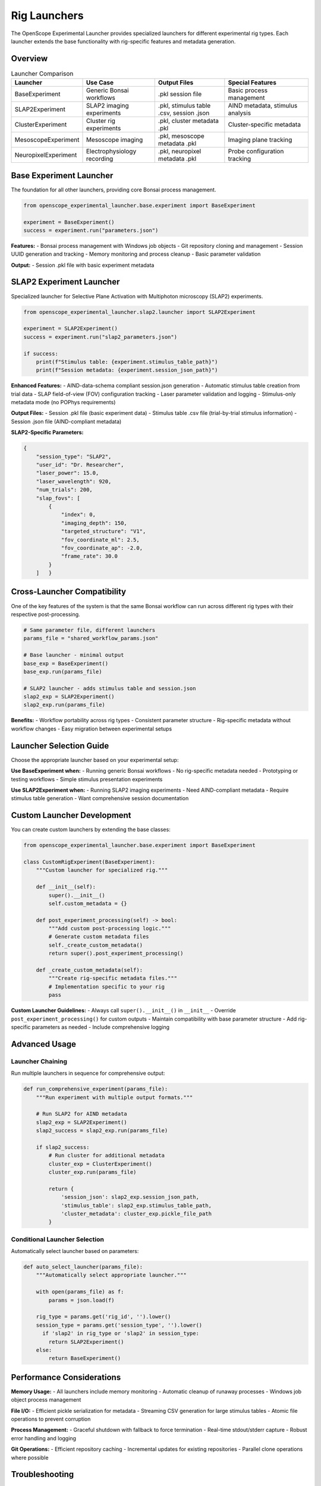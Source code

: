 Rig Launchers
=============

The OpenScope Experimental Launcher provides specialized launchers for different experimental rig types. Each launcher extends the base functionality with rig-specific features and metadata generation.

Overview
--------

.. list-table:: Launcher Comparison
   :header-rows: 1
   :widths: 20 25 25 30

   * - Launcher
     - Use Case
     - Output Files
     - Special Features
   * - BaseExperiment
     - Generic Bonsai workflows
     - .pkl session file
     - Basic process management
   * - SLAP2Experiment
     - SLAP2 imaging experiments
     - .pkl, stimulus table .csv, session .json
     - AIND metadata, stimulus analysis
   * - ClusterExperiment
     - Cluster rig experiments
     - .pkl, cluster metadata .pkl
     - Cluster-specific metadata
   * - MesoscopeExperiment
     - Mesoscope imaging
     - .pkl, mesoscope metadata .pkl
     - Imaging plane tracking
   * - NeuropixelExperiment
     - Electrophysiology recording
     - .pkl, neuropixel metadata .pkl
     - Probe configuration tracking

Base Experiment Launcher
-------------------------

The foundation for all other launchers, providing core Bonsai process management.

.. code-block:: python

   from openscope_experimental_launcher.base.experiment import BaseExperiment

   experiment = BaseExperiment()
   success = experiment.run("parameters.json")

**Features:**
- Bonsai process management with Windows job objects
- Git repository cloning and management
- Session UUID generation and tracking
- Memory monitoring and process cleanup
- Basic parameter validation

**Output:**
- Session .pkl file with basic experiment metadata

SLAP2 Experiment Launcher
--------------------------

Specialized launcher for Selective Plane Activation with Multiphoton microscopy (SLAP2) experiments.

.. code-block:: python

   from openscope_experimental_launcher.slap2.launcher import SLAP2Experiment

   experiment = SLAP2Experiment()
   success = experiment.run("slap2_parameters.json")

   if success:
       print(f"Stimulus table: {experiment.stimulus_table_path}")
       print(f"Session metadata: {experiment.session_json_path}")

**Enhanced Features:**
- AIND-data-schema compliant session.json generation
- Automatic stimulus table creation from trial data
- SLAP field-of-view (FOV) configuration tracking
- Laser parameter validation and logging
- Stimulus-only metadata mode (no POPhys requirements)

**Output Files:**
- Session .pkl file (basic experiment data)
- Stimulus table .csv file (trial-by-trial stimulus information)
- Session .json file (AIND-compliant metadata)

**SLAP2-Specific Parameters:**

.. code-block:: json

   {
       "session_type": "SLAP2",
       "user_id": "Dr. Researcher",
       "laser_power": 15.0,
       "laser_wavelength": 920,
       "num_trials": 200,
       "slap_fovs": [
           {
               "index": 0,
               "imaging_depth": 150,
               "targeted_structure": "V1",
               "fov_coordinate_ml": 2.5,
               "fov_coordinate_ap": -2.0,
               "frame_rate": 30.0
           }
       ]   }

Cross-Launcher Compatibility
----------------------------

One of the key features of the system is that the same Bonsai workflow can run across different rig types with their respective post-processing.

.. code-block:: python

   # Same parameter file, different launchers
   params_file = "shared_workflow_params.json"

   # Base launcher - minimal output
   base_exp = BaseExperiment()
   base_exp.run(params_file)

   # SLAP2 launcher - adds stimulus table and session.json
   slap2_exp = SLAP2Experiment()
   slap2_exp.run(params_file)

**Benefits:**
- Workflow portability across rig types
- Consistent parameter structure
- Rig-specific metadata without workflow changes
- Easy migration between experimental setups

Launcher Selection Guide
------------------------

Choose the appropriate launcher based on your experimental setup:

**Use BaseExperiment when:**
- Running generic Bonsai workflows
- No rig-specific metadata needed
- Prototyping or testing workflows
- Simple stimulus presentation experiments

**Use SLAP2Experiment when:**
- Running SLAP2 imaging experiments
- Need AIND-compliant metadata
- Require stimulus table generation
- Want comprehensive session documentation

Custom Launcher Development
---------------------------

You can create custom launchers by extending the base classes:

.. code-block:: python

   from openscope_experimental_launcher.base.experiment import BaseExperiment

   class CustomRigExperiment(BaseExperiment):
       """Custom launcher for specialized rig."""
       
       def __init__(self):
           super().__init__()
           self.custom_metadata = {}
       
       def post_experiment_processing(self) -> bool:
           """Add custom post-processing logic."""
           # Generate custom metadata files
           self._create_custom_metadata()
           return super().post_experiment_processing()
       
       def _create_custom_metadata(self):
           """Create rig-specific metadata files."""
           # Implementation specific to your rig
           pass

**Custom Launcher Guidelines:**
- Always call ``super().__init__()`` in ``__init__``
- Override ``post_experiment_processing()`` for custom outputs
- Maintain compatibility with base parameter structure
- Add rig-specific parameters as needed
- Include comprehensive logging

Advanced Usage
--------------

Launcher Chaining
~~~~~~~~~~~~~~~~~

Run multiple launchers in sequence for comprehensive output:

.. code-block:: python

   def run_comprehensive_experiment(params_file):
       """Run experiment with multiple output formats."""
       
       # Run SLAP2 for AIND metadata
       slap2_exp = SLAP2Experiment()
       slap2_success = slap2_exp.run(params_file)
       
       if slap2_success:
           # Run cluster for additional metadata
           cluster_exp = ClusterExperiment()
           cluster_exp.run(params_file)
           
           return {
               'session_json': slap2_exp.session_json_path,
               'stimulus_table': slap2_exp.stimulus_table_path,
               'cluster_metadata': cluster_exp.pickle_file_path
           }

Conditional Launcher Selection
~~~~~~~~~~~~~~~~~~~~~~~~~~~~~~

Automatically select launcher based on parameters:

.. code-block:: python

   def auto_select_launcher(params_file):
       """Automatically select appropriate launcher."""
       
       with open(params_file) as f:
           params = json.load(f)
       
       rig_type = params.get('rig_id', '').lower()
       session_type = params.get('session_type', '').lower()
         if 'slap2' in rig_type or 'slap2' in session_type:
           return SLAP2Experiment()
       else:
           return BaseExperiment()

Performance Considerations
--------------------------

**Memory Usage:**
- All launchers include memory monitoring
- Automatic cleanup of runaway processes
- Windows job object process management

**File I/O:**
- Efficient pickle serialization for metadata
- Streaming CSV generation for large stimulus tables
- Atomic file operations to prevent corruption

**Process Management:**
- Graceful shutdown with fallback to force termination
- Real-time stdout/stderr capture
- Robust error handling and logging

**Git Operations:**
- Efficient repository caching
- Incremental updates for existing repositories
- Parallel clone operations where possible

Troubleshooting
---------------

**Common Issues:**

1. **Launcher Import Errors**
   
   .. code-block:: python
   
      # Ensure proper package installation
      pip install -e .[dev]

2. **Missing Rig-Specific Dependencies**
   
   Some launchers may require additional packages:
   
   .. code-block:: bash
   
      # For SLAP2 (AIND metadata)
      pip install aind-data-schema
      
      # For advanced imaging analysis
      pip install numpy pandas matplotlib

3. **Parameter Validation Failures**
   
   Check that rig-specific parameters match expected format:
   
   .. code-block:: python
   
      # Validate parameters before running
      experiment = SLAP2Experiment()
      experiment.load_parameters("params.json")
      # Check for validation errors in logs

**Getting Help:**
- Check experiment logs for detailed error messages
- Use ``experiment.get_bonsai_errors()`` for Bonsai-specific issues
- See :doc:`troubleshooting` for comprehensive debugging guide